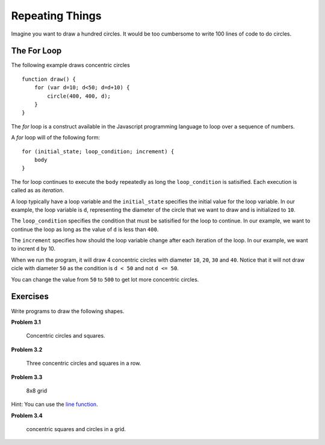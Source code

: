 Repeating Things
****************

Imagine you want to draw a hundred circles. It would be too cumbersome to write 100 lines of code to do circles. 

The For Loop
============

The following example draws concentric circles
::

    function draw() {
        for (var d=10; d<50; d=d+10) {
            circle(400, 400, d);
        }
    }

The *for* loop is a construct available in the Javascript programming language to loop over a sequence of numbers. 

A *for* loop will of the following form::

    for (initial_state; loop_condition; increment) {
        body
    }

The for loop continues to execute the ``body`` repeatedly as long the ``loop_condition`` is satisified. Each execution is called as as *iteration*.

A loop typically have a loop variable and the ``initial_state`` specifies the initial value for the loop variable. 
In our example, the loop variable is ``d``, representing the diameter of the circle that we want to draw and is initialized to ``10``.

The ``loop_condition`` specifies the condition that must be satisified for the loop to continue. In our example,
we want to continue the loop as long as the value of ``d`` is less than ``400``.

The ``increment`` specifies how should the loop variable change after each iteration of the loop. In our example, 
we want to incrent ``d`` by 10.

When we run the program, it will draw 4 concentric circles with diameter ``10``, ``20``, ``30`` and ``40``. 
Notice that it will not draw cicle with diameter ``50`` as the condition is ``d < 50`` and not ``d <= 50``.

You can change the value from ``50`` to ``500`` to get lot more concentric circles.

Exercises
=========

Write programs to draw the following shapes.

**Problem 3.1**

.. figure:: images/concentric.png
   :scale: 50 %
   :alt: concentric figures

   Concentric circles and squares.


**Problem 3.2**

.. figure:: images/concentric3.png
   :scale: 50 %
   :alt: Three concentric figures in a row

   Three concentric circles and squares in a row.

**Problem 3.3**

.. figure:: images/grid.png
   :scale: 50 %
   :alt: grid

   8x8 grid

Hint: You can use the `line function <https://p5js.org/reference/#/p5/line>`_.

**Problem 3.4**

.. figure:: images/concentric-in-grid.png
   :scale: 50 %
   :alt: concentric in grid

   concentric squares and circles in a grid.




